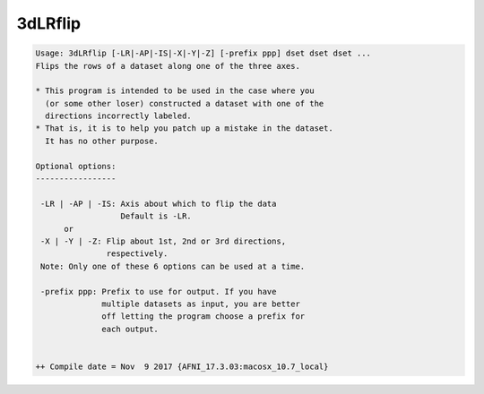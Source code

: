 ********
3dLRflip
********

.. _3dLRflip:

.. contents:: 
    :depth: 4 

.. code-block:: none

    Usage: 3dLRflip [-LR|-AP|-IS|-X|-Y|-Z] [-prefix ppp] dset dset dset ...
    Flips the rows of a dataset along one of the three axes.
    
    * This program is intended to be used in the case where you
      (or some other loser) constructed a dataset with one of the 
      directions incorrectly labeled. 
    * That is, it is to help you patch up a mistake in the dataset.
      It has no other purpose.
    
    Optional options:
    -----------------
    
     -LR | -AP | -IS: Axis about which to flip the data
                      Default is -LR.
          or
     -X | -Y | -Z: Flip about 1st, 2nd or 3rd directions,
                   respectively. 
     Note: Only one of these 6 options can be used at a time.
            
     -prefix ppp: Prefix to use for output. If you have 
                  multiple datasets as input, you are better
                  off letting the program choose a prefix for
                  each output.
    
    
    ++ Compile date = Nov  9 2017 {AFNI_17.3.03:macosx_10.7_local}
